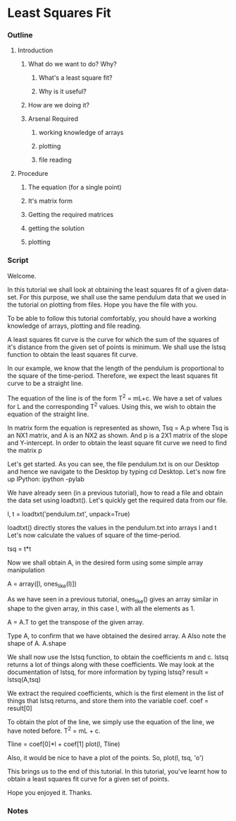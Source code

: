 * Least Squares Fit
*** Outline
***** Introduction
******* What do we want to do? Why?
********* What's a least square fit?
********* Why is it useful?
******* How are we doing it?
******* Arsenal Required
********* working knowledge of arrays
********* plotting
********* file reading
***** Procedure
******* The equation (for a single point)
******* It's matrix form
******* Getting the required matrices
******* getting the solution
******* plotting
*** Script
    Welcome. 
    
    In this tutorial we shall look at obtaining the least squares fit
    of a given data-set. For this purpose, we shall use the same
    pendulum data that we used in the tutorial on plotting from files.
    Hope you have the file with you. 

    To be able to follow this tutorial comfortably, you should have a
    working knowledge of arrays, plotting and file reading. 

    A least squares fit curve is the curve for which the sum of the
    squares of it's distance from the given set of points is
    minimum. We shall use the lstsq function to obtain the least
    squares fit curve. 

    In our example, we know that the length of the pendulum is
    proportional to the square of the time-period. Therefore, we
    expect the least squares fit curve to be a straight line. 

    The equation of the line is of the form T^2 = mL+c. We have a set
    of values for L and the corresponding T^2 values. Using this, we
    wish to obtain the equation of the straight line. 

    In matrix form the equation is represented as shown, 
    Tsq = A.p where Tsq is an NX1 matrix, and A is an NX2 as shown.
    And p is a 2X1 matrix of the slope and Y-intercept. In order to 
    obtain the least square fit curve we need to find the matrix p

    Let's get started. As you can see, the file pendulum.txt
    is on our Desktop and hence we navigate to the Desktop by typing 
    cd Desktop. Let's now fire up IPython: ipython -pylab

    We have already seen (in a previous tutorial), how to read a file
    and obtain the data set using loadtxt(). Let's quickly get the required data
    from our file. 

    l, t = loadtxt('pendulum.txt', unpack=True)

    loadtxt() directly stores the values in the pendulum.txt into arrays l and t
    Let's now calculate the values of square of the time-period. 

    tsq = t*t

    Now we shall obtain A, in the desired form using some simple array
    manipulation 

    A = array([l, ones_like(l)])

    As we have seen in a previous tutorial, ones_like() gives an array similar
    in shape to the given array, in this case l, with all the elements as 1.

    A = A.T to get the transpose of the given array.
    
    Type A, to confirm that we have obtained the desired array. 
    A
    Also note the shape of A. 
    A.shape

    We shall now use the lstsq function, to obtain the coefficients m
    and c. lstsq returns a lot of things along with these
    coefficients. We may look at the documentation of lstsq, for more
    information by typing lstsq? 
    result = lstsq(A,tsq)

    We extract the required coefficients, which is the first element
    in the list of things that lstsq returns, and store them into the variable coef. 
    coef = result[0]

    To obtain the plot of the line, we simply use the equation of the
    line, we have noted before. T^2 = mL + c. 

    Tline = coef[0]*l + coef[1]
    plot(l, Tline)

    Also, it would be nice to have a plot of the points. So, 
    plot(l, tsq, 'o')

    This brings us to the end of this tutorial. In this tutorial,
    you've learnt how to obtain a least squares fit curve for a given
    set of points. 

    Hope you enjoyed it. Thanks. 

*** Notes

